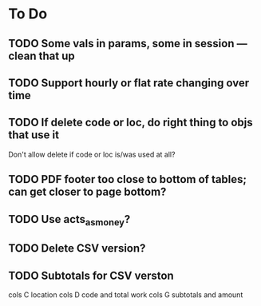 * To Do
** TODO Some vals in params, some in session --- clean that up
** TODO Support hourly or flat rate changing over time
** TODO If delete code or loc, do right thing to objs that use it
   Don't allow delete if code or loc is/was used at all?
** TODO PDF footer too close to bottom of tables; can get closer to page bottom?
** TODO Use acts_as_money?
** TODO Delete CSV version?
** TODO Subtotals for CSV verston
cols C location
cols D code and total work
cols G subtotals and amount